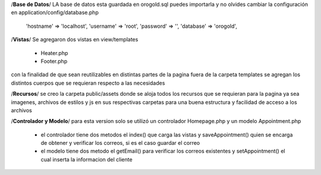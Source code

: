 /**Base de Datos**/
LA base de datos esta guardada en orogold.sql puedes importarla y no olvides cambiar la configuración en
application/config/database.php
    
    'hostname' => 'localhost',
    'username' => 'root',
    'password' => '',
    'database' => 'orogold',

/**Vistas**/
Se agregaron dos vistas en view/templates
    - Heater.php
    - Footer.php
con la finalidad de que sean reutilizables en distintas partes de la pagina
fuera de la carpeta templates se agregan los distintos cuerpos que se requieran respecto a las necesidades

/**Recursos**/
se creo la carpeta public/assets donde se aloja todos los recursos que se requieran para la pagina ya sea imagenes, 
archivos de estilos y js en sus respectivas carpetas para una buena estructura y facilidad de acceso a los archivos

/**Controlador y Modelo**/
para esta version solo se utilizó un controlador Homepage.php y un modelo Appointment.php
    - el controlador tiene dos metodos el index() que carga las vistas y saveAppointment()
      quien se encarga de obtener y verificar los correos, si es el caso guardar el correo
    - el modelo tiene dos metodo el getEmail() para verificar los correos existentes y setAppointment()
      el cual inserta la informacion del cliente
